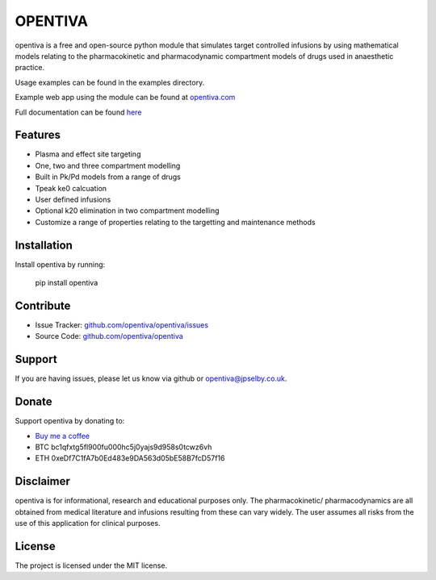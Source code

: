 OPENTIVA
========

opentiva is a free and open-source python module that simulates target 
controlled infusions by using mathematical models relating to the 
pharmacokinetic and pharmacodynamic compartment models of drugs used in 
anaesthetic practice. 

Usage examples can be found in the examples directory.

Example web app using the module can be found at 
`opentiva.com <https://opentiva.com>`_

Full documentation can be found `here <https://opentiva.readthedocs.io>`_

Features
--------

- Plasma and effect site targeting
- One, two and three compartment modelling
- Built in Pk/Pd models from a range of drugs
- Tpeak ke0 calcuation
- User defined infusions
- Optional k20 elimination in two compartment modelling
- Customize a range of properties relating to the targetting and maintenance 
  methods

Installation
------------

Install opentiva by running:

    pip install opentiva

Contribute
----------

- Issue Tracker: `github.com/opentiva/opentiva/issues <https://github.com/opentiva/opentiva/issues>`_
- Source Code: `github.com/opentiva/opentiva <https://github.com/opentiva/opentiva>`_

Support
-------

If you are having issues, please let us know via github or 
opentiva@jpselby.co.uk.

Donate
------

Support opentiva by donating to:

- `Buy me a coffee <https://www.buymeacoffee.com/opentiva>`_
- BTC bc1qfxtg5fl900fu000hc5j0yajs9d958s0tcwz6vh 
- ETH 0xeDf7C1fA7b0Ed483e9DA563d05bE58B7fcD57f16

Disclaimer
----------
opentiva is for informational, research and educational purposes only. 
The pharmacokinetic/ pharmacodynamics are all obtained from medical 
literature and infusions resulting from these can vary widely. 
The user assumes all risks from the use of this application for clinical 
purposes.

License
-------

The project is licensed under the MIT license.
